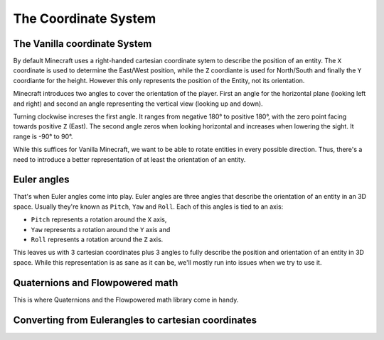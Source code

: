=====================
The Coordinate System
=====================

The Vanilla coordinate System
=============================

.. explain default system here
   - origin, 0°, etc.

By default Minecraft uses a right-handed cartesian coordinate sytem to describe the position of an entity.
The ``X`` coordinate is used to determine the East/West position, while the ``Z`` coordiante is used for North/South
and finally the ``Y`` coordiante for the height. However this only represents the position of the Entity, not its
orientation.

Minecraft introduces two angles to cover the orientation of the player. First an angle for the horizontal plane
(looking left and right) and second an angle representing the vertical view (looking up and down).

Turning clockwise increses the first angle. It ranges from negative 180° to positive 180°, with the zero point facing
towards positive ``Z`` (East). The second angle zeros when looking horizontal and increases when lowering the sight. It
range is -90° to 90°.

While this suffices for Vanilla Minecraft, we want to be able to rotate entities in every possible direction. Thus,
there's a need to introduce a better representation of at least the orientation of an entity.

Euler angles
============

That's when Euler angles come into play. Euler angles are three angles that describe the orientation of an entity in an
3D space. Usually they're known as ``Pitch``, ``Yaw`` and ``Roll``. Each of this angles is tied to an axis:

* ``Pitch`` represents a rotation around the ``X`` axis,
* ``Yaw`` represents a rotation around the ``Y`` axis and
* ``Roll`` represents a rotation around the ``Z`` axis.

This leaves us with 3 cartesian coordinates plus 3 angles to fully describe the position and orientation of an entity
in 3D space. While this representation is as sane as it can be, we'll mostly run into issues when we try to use it.

Quaternions and Flowpowered math
================================

This is where Quaternions and the Flowpowered math library come in handy.


Converting from Eulerangles to cartesian coordinates
====================================================

.. Eulerangels -> XYZ
